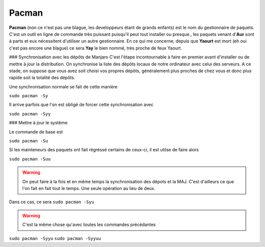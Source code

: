Pacman
======

**Pacman** (non ce n'est pas une blague, les developpeurs étant de grands enfants) est le nom du gestionnaire de paquets. C'est un outil en ligne de commande très puissant puisqu'il peut tout installer ou presque., les paquets venant d'**Aur** sont à parts et eux nécessitent d'utiliser un autre gestionnaire. En ce qui me concerne, depuis que **Yaourt** est mort (eh oui c'est pas encore une blague) ce sera **Yay** le bien nommé, très proche de feux Yaourt.


### Synchronisation avec les dépôts de Manjaro
C'est l'étape incontournable à faire en premier avant d'installer ou de mettre à jour la distribution. On synchronise la liste des dépôts locaux de notre ordinateur avec celui des serveurs. A ce stade, on suppose que vous avez soit choisi vos propres dépôts, généralement plus proches de chez vous et donc plus rapide soit la totalité des dépôts.

Une synchronisation normale se fait de cette manière

``sudo pacman -Sy``

Il arrive parfois que l'on est obligé de forcer cette synchronisation avec

``sudo pacman -Syy``


### Mettre à jour le système

Le commande de base est 

``sudo pacman -Su``

Si les mainteneurs des paquets ont fait régréssé certains de ceux-ci, il est utilse de faire alors

``sudo pacman -Suu``


.. WARNING:: On peut faire à la fois et en même temps la synchronisation des dépots et la MAJ. C'est d'ailleurs ce que l'on fait en fait tout le temps. Une seule opération au lieu de deux.
Dans ce cas, ce sera 
``sudo pacman -Syu``

.. WARNING:: C'est la même chose qu'avec toutes les commandes précédantes
``sudo pacman -Syyu``
``sudo pacman -Syyuu``



